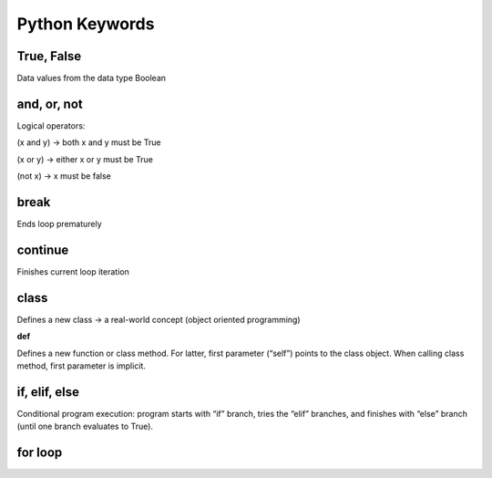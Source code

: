 Python Keywords
=======

True, False
-------

Data values from the data type Boolean

.. code:: python
    False == (1 > 2), True == (2 > 1)

and, or, not
----

Logical operators:

(x and y) → both x and y must be True

(x or y) → either x or y must be True

(not x) → x must be false

.. code:: python
    x, y = True, False
    (x or y) == True # True
    (x and y) == False # True
    (not y) == True # True

break
-------

Ends loop prematurely 

.. code:: python
    while(True):
    break # no infinite loop
    print("hello world")

continue
----

Finishes current loop iteration 

.. code:: python
    while(True):
    continue
    print("43") # dead code

class
-----

Defines a new class → a real-world concept
(object oriented programming)

**def**

Defines a new function or class method. For latter,
first parameter (“self”) points to the class object.
When calling class method, first parameter is implicit.

.. code:: python
    class Beer:
        def __init__(self):
            self.content = 1.0
        def drink(self):
            self.content = 0.0
        becks = Beer() # constructor - create class
        becks.drink() # beer empty: b.content == 0


if, elif, else 
--------

Conditional program execution: program starts with
“if” branch, tries the “elif” branches, and finishes with
“else” branch (until one branch evaluates to True).

.. code-block:: python
        x = int(input("your value: "))
        if x > 3: print("Big")
        elif x == 3: print("Medium")
        else: print("Small")

for loop
-----

.. code-block:: python
        # For loop declaration
        for i in [0,1,2]:
        print(i)

